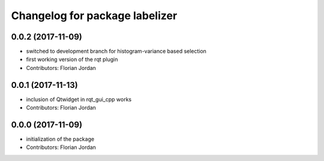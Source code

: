 ^^^^^^^^^^^^^^^^^^^^^^^^^^^^^^^^^^^^^^^^^^
Changelog for package labelizer
^^^^^^^^^^^^^^^^^^^^^^^^^^^^^^^^^^^^^^^^^^
0.0.2 (2017-11-09)
------------------
* switched to development branch for histogram-variance based selection
* first working version of the rqt plugin
* Contributors: Florian Jordan

0.0.1 (2017-11-13)
------------------
* inclusion of Qtwidget in rqt_gui_cpp works
* Contributors: Florian Jordan

0.0.0 (2017-11-09)
------------------
* initialization of the package
* Contributors: Florian Jordan
